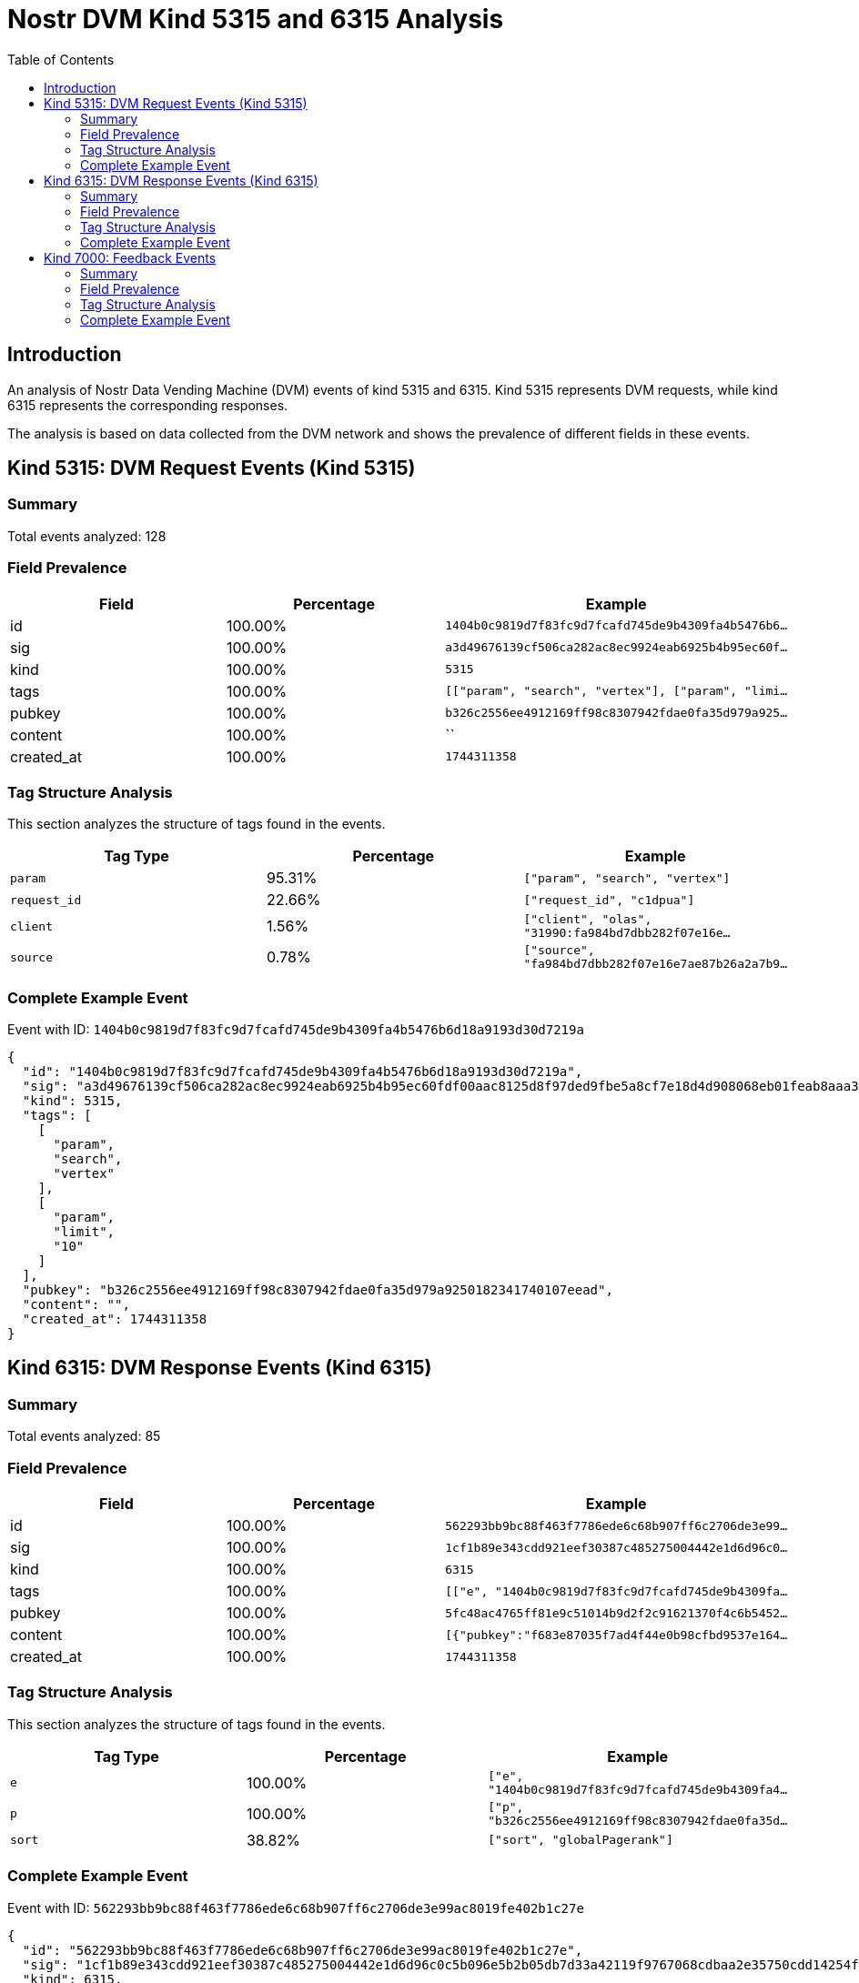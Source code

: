 = Nostr DVM Kind 5315 and 6315 Analysis
:toc:
:toclevels: 3
:source-highlighter: highlight.js

== Introduction

An analysis of Nostr Data Vending Machine (DVM) events of kind 5315 and 6315.
Kind 5315 represents DVM requests, while kind 6315 represents the corresponding responses.

The analysis is based on data collected from the DVM network and shows the prevalence of different fields in these events.

== Kind 5315: DVM Request Events (Kind 5315)

=== Summary

Total events analyzed: 128

=== Field Prevalence

[options="header"]
|===
|Field|Percentage|Example
|id|100.00%|`1404b0c9819d7f83fc9d7fcafd745de9b4309fa4b5476b6...`
|sig|100.00%|`a3d49676139cf506ca282ac8ec9924eab6925b4b95ec60f...`
|kind|100.00%|`5315`
|tags|100.00%|`[["param", "search", "vertex"], ["param", "limi...`
|pubkey|100.00%|`b326c2556ee4912169ff98c8307942fdae0fa35d979a925...`
|content|100.00%|``
|created_at|100.00%|`1744311358`
|===

=== Tag Structure Analysis

This section analyzes the structure of tags found in the events.

[options="header"]
|===
|Tag Type|Percentage|Example
|`param`|95.31%|`["param", "search", "vertex"]`
|`request_id`|22.66%|`["request_id", "c1dpua"]`
|`client`|1.56%|`["client", "olas", "31990:fa984bd7dbb282f07e16e...`
|`source`|0.78%|`["source", "fa984bd7dbb282f07e16e7ae87b26a2a7b9...`
|===

=== Complete Example Event

Event with ID: `1404b0c9819d7f83fc9d7fcafd745de9b4309fa4b5476b6d18a9193d30d7219a`

[source,json]
----
{
  "id": "1404b0c9819d7f83fc9d7fcafd745de9b4309fa4b5476b6d18a9193d30d7219a",
  "sig": "a3d49676139cf506ca282ac8ec9924eab6925b4b95ec60fdf00aac8125d8f97ded9fbe5a8cf7e18d4d908068eb01feab8aaa36f7a77e2e10bfa8ecead1acd071",
  "kind": 5315,
  "tags": [
    [
      "param",
      "search",
      "vertex"
    ],
    [
      "param",
      "limit",
      "10"
    ]
  ],
  "pubkey": "b326c2556ee4912169ff98c8307942fdae0fa35d979a9250182341740107eead",
  "content": "",
  "created_at": 1744311358
}
----

== Kind 6315: DVM Response Events (Kind 6315)

=== Summary

Total events analyzed: 85

=== Field Prevalence

[options="header"]
|===
|Field|Percentage|Example
|id|100.00%|`562293bb9bc88f463f7786ede6c68b907ff6c2706de3e99...`
|sig|100.00%|`1cf1b89e343cdd921eef30387c485275004442e1d6d96c0...`
|kind|100.00%|`6315`
|tags|100.00%|`[["e", "1404b0c9819d7f83fc9d7fcafd745de9b4309fa...`
|pubkey|100.00%|`5fc48ac4765ff81e9c51014b9d2f2c91621370f4c6b5452...`
|content|100.00%|`[{"pubkey":"f683e87035f7ad4f44e0b98cfbd9537e164...`
|created_at|100.00%|`1744311358`
|===

=== Tag Structure Analysis

This section analyzes the structure of tags found in the events.

[options="header"]
|===
|Tag Type|Percentage|Example
|`e`|100.00%|`["e", "1404b0c9819d7f83fc9d7fcafd745de9b4309fa4...`
|`p`|100.00%|`["p", "b326c2556ee4912169ff98c8307942fdae0fa35d...`
|`sort`|38.82%|`["sort", "globalPagerank"]`
|===

=== Complete Example Event

Event with ID: `562293bb9bc88f463f7786ede6c68b907ff6c2706de3e99ac8019fe402b1c27e`

[source,json]
----
{
  "id": "562293bb9bc88f463f7786ede6c68b907ff6c2706de3e99ac8019fe402b1c27e",
  "sig": "1cf1b89e343cdd921eef30387c485275004442e1d6d96c0c5b096e5b2b05db7d33a42119f9767068cdbaa2e35750cdd14254fe2fdfd6204a04a74c71b91ef412",
  "kind": 6315,
  "tags": [
    [
      "e",
      "1404b0c9819d7f83fc9d7fcafd745de9b4309fa4b5476b6d18a9193d30d7219a"
    ],
    [
      "p",
      "b326c2556ee4912169ff98c8307942fdae0fa35d979a9250182341740107eead"
    ],
    [
      "sort",
      "globalPagerank"
    ]
  ],
  "pubkey": "5fc48ac4765ff81e9c51014b9d2f2c91621370f4c6b5452a9c06456e4cccaeb4",
  "content": "[{\"pubkey\":\"f683e87035f7ad4f44e0b98cfbd9537e16455a92cd38cefc4cb31db7557f5ef2\",\"rank\":0.34395913205638406},{\"pubkey\":\"b0565a0d950477811f35ff76e5981ede67a90469a97feec13dc17f36290debfe\",\"rank\":0.28508763809170234},{\"pubkey\":\"a8b56307b015220a887c571518626e14428114f679c77292c62383a8c183837b\",\"rank\":0.018678676268248172},{\"pubkey\":\"dab66dcaefdc0a9f6de480bf155404cf7719149422b5a88c8c1e38741fe9250c\",\"rank\":0}]",
  "created_at": 1744311358
}
----

== Kind 7000: Feedback Events

=== Summary

Total events analyzed: 12

=== Field Prevalence

[options="header"]
|===
|Field|Percentage|Example
|id|100.00%|`aed8c2036e9a3c5931e32609b3aa28631604958e6f918c2...`
|sig|100.00%|`c6aca82758f164231fd713d62d8be81ee8333fb3fc6d294...`
|kind|100.00%|`7000`
|tags|100.00%|`[["status", "error", "SearchProfiles: failed to...`
|pubkey|100.00%|`5fc48ac4765ff81e9c51014b9d2f2c91621370f4c6b5452...`
|content|100.00%|``
|created_at|100.00%|`1740837536`
|===

=== Tag Structure Analysis

This section analyzes the structure of tags found in the events.

[options="header"]
|===
|Tag Type|Percentage|Example
|`status`|100.00%|`["status", "error", "SearchProfiles: failed to ...`
|`e`|100.00%|`["e", "ff835b1b628d3220cfd61a2e091c79f00783a339...`
|`p`|100.00%|`["p", "49fe8a35119938ece24906619af948f716db6f15...`
|===

=== Complete Example Event

Event with ID: `aed8c2036e9a3c5931e32609b3aa28631604958e6f918c205dbcf4fa7f9fe8e0`

[source,json]
----
{
  "id": "aed8c2036e9a3c5931e32609b3aa28631604958e6f918c205dbcf4fa7f9fe8e0",
  "sig": "c6aca82758f164231fd713d62d8be81ee8333fb3fc6d29417b3726daa65b82076bcbbe665d3678053df78384a325840c4e4d5fed5db2d3ee0335ab1df754410d",
  "kind": 7000,
  "tags": [
    [
      "status",
      "error",
      "SearchProfiles: failed to count matches: fts5: syntax error near \"#\""
    ],
    [
      "e",
      "ff835b1b628d3220cfd61a2e091c79f00783a3393ddf8f0c38831fbd6233e4e0"
    ],
    [
      "p",
      "49fe8a35119938ece24906619af948f716db6f1560f3fd834529c0febdf552bc"
    ]
  ],
  "pubkey": "5fc48ac4765ff81e9c51014b9d2f2c91621370f4c6b5452a9c06456e4cccaeb4",
  "content": "",
  "created_at": 1740837536
}
----

